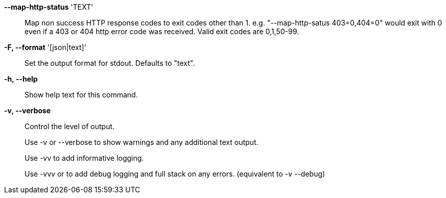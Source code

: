 *--map-http-status* 'TEXT'::

Map non success HTTP response codes to exit codes other than 1.
e.g. "--map-http-satus 403=0,404=0" would exit with 0 even if a 403
or 404 http error code was received. Valid exit codes are 0,1,50-99.

*-F, --format* '[json|text]'::

Set the output format for stdout. Defaults to "text".

*-h, --help*::

Show help text for this command.

*-v, --verbose*::

Control the level of output. 
+
Use -v or --verbose to show warnings and any additional text output.
+ 
Use -vv to add informative logging.
+
Use -vvv or to add debug logging and full stack on any errors. (equivalent to
-v --debug)